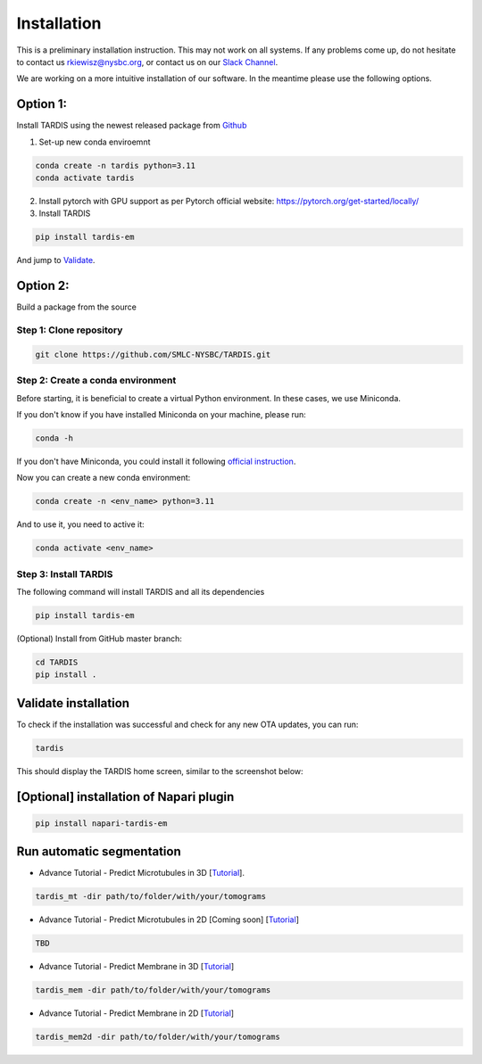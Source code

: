 Installation
============

This is a preliminary installation instruction. This may not work on all systems.
If any problems come up, do not hesitate to contact us `rkiewisz@nysbc.org <mailto:rkiewisz@nysbc.org>`__,
or contact us on our `Slack Channel <https://tardis-em.slack.com>`__.

We are working on a more intuitive installation of our software. In the meantime please use the following options.

Option 1:
---------
Install TARDIS using the newest released package from `Github <https://github.com/SMLC-NYSBC/TARDIS/releases>`__

1. Set-up new conda enviroemnt

.. code-block:: bash

    conda create -n tardis python=3.11
    conda activate tardis

2. Install pytorch with GPU support as per Pytorch official website: https://pytorch.org/get-started/locally/


3. Install TARDIS

.. code-block:: bash

    pip install tardis-em

And jump to `Validate`_.

Option 2:
---------
Build a package from the source

Step 1: Clone repository
~~~~~~~~~~~~~~~~~~~~~~~~

.. code-block:: bash

    git clone https://github.com/SMLC-NYSBC/TARDIS.git


Step 2: Create a conda environment
~~~~~~~~~~~~~~~~~~~~~~~~~~~~~~~~~~

Before starting, it is beneficial to create a virtual Python environment.
In these cases, we use Miniconda.

If you don't know if you have installed Miniconda on your machine, please run:

.. code-block:: bash

    conda -h


If you don't have Miniconda, you could install it following `official instruction <https://docs.conda.io/projects/miniconda/en/latest>`__.

Now you can create a new conda environment:

.. code-block:: bash

    conda create -n <env_name> python=3.11


And to use it, you need to active it:

.. code-block:: bash

    conda activate <env_name>


Step 3: Install TARDIS
~~~~~~~~~~~~~~~~~~~~~~

The following command will install TARDIS and all its dependencies

.. code-block:: bash

    pip install tardis-em


(Optional) Install from GitHub master branch:

.. code-block:: bash

    cd TARDIS
    pip install .


.. _Validate:

Validate installation
---------------------

To check if the installation was successful and check for any new OTA updates, you can run:

.. code-block:: bash

    tardis

This should display the TARDIS home screen, similar to the screenshot below:

    .. image:: resources/main_tardis.jpg
      :width: 512

[Optional] installation of Napari plugin
----------------------------------------

.. code-block:: bash

    pip install napari-tardis-em

Run automatic segmentation
--------------------------

- Advance Tutorial - Predict Microtubules in 3D [`Tutorial <usage/3d_mt.html>`__].

.. code-block:: bash

    tardis_mt -dir path/to/folder/with/your/tomograms

- Advance Tutorial - Predict Microtubules in 2D [Coming soon] [`Tutorial <usage/2d_mt.html>`__]

.. code-block:: bash

    TBD

- Advance Tutorial - Predict Membrane in 3D [`Tutorial <usage/3d_membrane.html>`__]

.. code-block:: bash

    tardis_mem -dir path/to/folder/with/your/tomograms

- Advance Tutorial - Predict Membrane in 2D [`Tutorial <usage/2d_membrane.html>`__]

.. code-block:: bash

    tardis_mem2d -dir path/to/folder/with/your/tomograms
